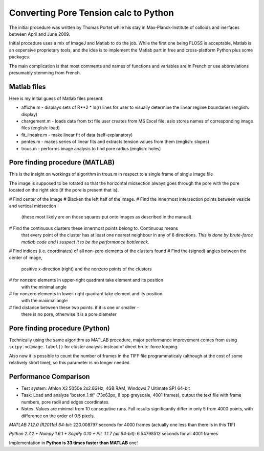Converting Pore Tension calc to Python
======================================

The initial procedure was written by Thomas Portet while his stay in 
Max-Planck-Institute of colloids and inerfaces between April and June 2009.

Initial procedure uses a mix of ImageJ and Matlab to do the job. 
While the first one being FLOSS is acceptable, Matlab is an expensive 
proprietary tools, and the idea is to implement the Matlab part in 
free and cross-platform Python plus some packages.

The main complication is that most comments and names of functions and 
variables are in French or use abbreviations presumably stemming from French.

Matlab files
------------
Here is my initial guess of Matlab files present:

- affiche.m - displays sets of R**2 * ln(r) lines for user to visually determine 
  the linear regime boundaries (english: display)
- chargement.m - loads data from txt file user creates from MS Excel file;
  aslo stores names of corresponding image files (english: load)
- fit_lineaire.m - make linear fit of data (self-explanatory)
- pentes.m - makes series of linear fits and extracts tension values from them 
  (english: slopes)
- trous.m - performs image analysis to find pore radius (english: holes)

Pore finding procedure (MATLAB)
-------------------------------
This is the insight on workings of algorithm in trous.m in respect to a single 
frame of single image file

The image is supposed to be rotated so that the horizontal midsection 
always goes through the pore with the pore located on the right side 
(if the pore is present that is).

# Find center of the image
# Blacken the left half of the image.
# Find the innermost intersection points between vesicle and vertical midsection
  (these most likely are on those squares put onto images as described in the manual).
# Find the continuous clusters these innermost points belong to. Continuous means 
  that every point of the cluster has at least one nearest neighbour 
  in any of 8 directions. *This is done by brute-force matlab code 
  and I suspect it to be the performance bottleneck.*
# Find indices (i.e. coordinates) of all non-zero elements of the clusters found
# Find the (signed) angles between the center of image, 
  positive x-direction (right) and the nonzero points of the clusters
# for nonzero elements in upper-right quadrant take element and its position 
  with the minimal angle
# for nonzero elements in lower-right quadrant take element and its position 
  with the maximal angle
# find distance between these two points. if it is one or smaller - 
  there is no pore, otherwise it is a pore diameter

Pore finding procedure (Python)
-------------------------------
Technically using the same algorithm as MATLAB procedure, major performance 
improvement comes from using ``scipy.ndimage.label()`` for cluster analysis 
instead of direct brute-force looping.

Also now it is possible to count the number of frames in the TIFF file 
programmaticaly (although at the cost of some relatively short time), 
so this parameter is no longer needed.

Performance Comparison
----------------------
- Test system: Athlon X2 5050e 2x2.6GHz, 4GB RAM, Windows 7 Ultimate SP1 64-bit
- Task: Load and analyze 'boston_1.tif' (73x63px, 8 bpp greyscale, 4001 frames), 
  output the text file with frame numbers, pore radii and edges coordinates.
- Notes: Values are minimal from 10 consequtive runs. Full results significantly 
  differ in only 5 from 4000 points, with difference on the order of 0.5 pixels.

*MATLAB 7.12.0 (R2011a) 64-bit:*
220.008797 seconds for 4000 frames (actually one less than there is in this TIF)

*Python 2.7.2 + Numpy 1.6.1 + ScipPy 0.10 + PIL 1.1.7 (all 64-bit):*
6.54798512 seconds for all 4001 frames

Implementation in **Python is 33 times faster than MATLAB** one!